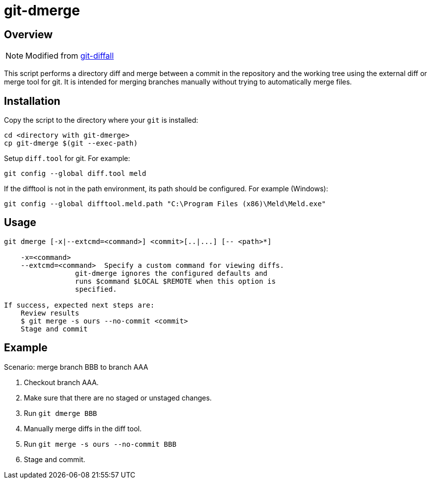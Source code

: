 # git-dmerge

## Overview
NOTE: Modified from https://github.com/thenigan/git-diffall[git-diffall]

This script performs a directory diff and merge between a commit in the repository and the working tree using the external diff or merge tool for git. It is intended for merging branches manually without trying to automatically merge files.

## Installation
Copy the script to the directory where your `git` is installed:

[source,bash]
----
cd <directory with git-dmerge>
cp git-dmerge $(git --exec-path)
----

Setup `diff.tool` for git. For example:

[source,bash]
----
git config --global diff.tool meld
----

If the difftool is not in the path environment, its path should be configured. For example (Windows):

[source,bash]
----
git config --global difftool.meld.path "C:\Program Files (x86)\Meld\Meld.exe"
----

## Usage
[source,bash]
----
git dmerge [-x|--extcmd=<command>] <commit>[..|...] [-- <path>*]

    -x=<command>
    --extcmd=<command>  Specify a custom command for viewing diffs.
                 git-dmerge ignores the configured defaults and
                 runs $command $LOCAL $REMOTE when this option is
                 specified.

If success, expected next steps are:
    Review results
    $ git merge -s ours --no-commit <commit>
    Stage and commit
----

## Example

Scenario: merge branch BBB to branch AAA

. Checkout branch AAA.
. Make sure that there are no staged or unstaged changes.
. Run `git dmerge BBB`
. Manually merge diffs in the diff tool.
. Run `git merge -s ours --no-commit BBB`
. Stage and commit.
